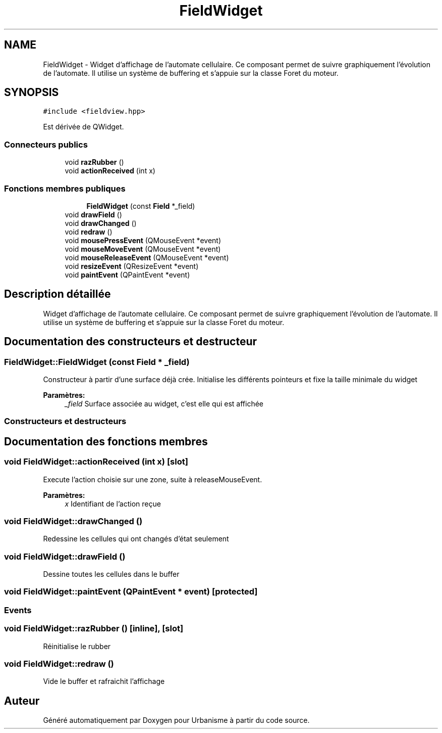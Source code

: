 .TH "FieldWidget" 3 "Jeudi 12 Mai 2016" "Version 0.5" "Urbanisme" \" -*- nroff -*-
.ad l
.nh
.SH NAME
FieldWidget \- Widget d'affichage de l'automate cellulaire\&. Ce composant permet de suivre graphiquement l'évolution de l'automate\&. Il utilise un système de buffering et s'appuie sur la classe Foret du moteur\&.  

.SH SYNOPSIS
.br
.PP
.PP
\fC#include <fieldview\&.hpp>\fP
.PP
Est dérivée de QWidget\&.
.SS "Connecteurs publics"

.in +1c
.ti -1c
.RI "void \fBrazRubber\fP ()"
.br
.ti -1c
.RI "void \fBactionReceived\fP (int x)"
.br
.in -1c
.SS "Fonctions membres publiques"

.PP
.RI "\fB\fP"
.br

.in +1c
.in +1c
.ti -1c
.RI "\fBFieldWidget\fP (const \fBField\fP *_field)"
.br
.in -1c
.in -1c
.in +1c
.ti -1c
.RI "void \fBdrawField\fP ()"
.br
.ti -1c
.RI "void \fBdrawChanged\fP ()"
.br
.ti -1c
.RI "void \fBredraw\fP ()"
.br
.in -1c
.in +1c
.ti -1c
.RI "void \fBmousePressEvent\fP (QMouseEvent *event)"
.br
.ti -1c
.RI "void \fBmouseMoveEvent\fP (QMouseEvent *event)"
.br
.ti -1c
.RI "void \fBmouseReleaseEvent\fP (QMouseEvent *event)"
.br
.ti -1c
.RI "void \fBresizeEvent\fP (QResizeEvent *event)"
.br
.ti -1c
.RI "void \fBpaintEvent\fP (QPaintEvent *event)"
.br
.in -1c
.SH "Description détaillée"
.PP 
Widget d'affichage de l'automate cellulaire\&. Ce composant permet de suivre graphiquement l'évolution de l'automate\&. Il utilise un système de buffering et s'appuie sur la classe Foret du moteur\&. 
.SH "Documentation des constructeurs et destructeur"
.PP 
.SS "FieldWidget::FieldWidget (const \fBField\fP * _field)"
Constructeur à partir d'une surface déjà crée\&. Initialise les différents pointeurs et fixe la taille minimale du widget 
.PP
\fBParamètres:\fP
.RS 4
\fI_field\fP Surface associée au widget, c'est elle qui est affichée
.RE
.PP
.SS ""
.PP
Constructeurs et destructeurs 
.SS ""

.SH "Documentation des fonctions membres"
.PP 
.SS "void FieldWidget::actionReceived (int x)\fC [slot]\fP"
Execute l'action choisie sur une zone, suite à releaseMouseEvent\&. 
.PP
\fBParamètres:\fP
.RS 4
\fIx\fP Identifiant de l'action reçue 
.RE
.PP

.SS "void FieldWidget::drawChanged ()"
Redessine les cellules qui ont changés d'état seulement 
.SS "void FieldWidget::drawField ()"
Dessine toutes les cellules dans le buffer 
.SS "void FieldWidget::paintEvent (QPaintEvent * event)\fC [protected]\fP"

.SS ""
.PP
Events 
.SS ""

.SS "void FieldWidget::razRubber ()\fC [inline]\fP, \fC [slot]\fP"
Réinitialise le rubber 
.SS "void FieldWidget::redraw ()"
Vide le buffer et rafraichit l'affichage 

.SH "Auteur"
.PP 
Généré automatiquement par Doxygen pour Urbanisme à partir du code source\&.
